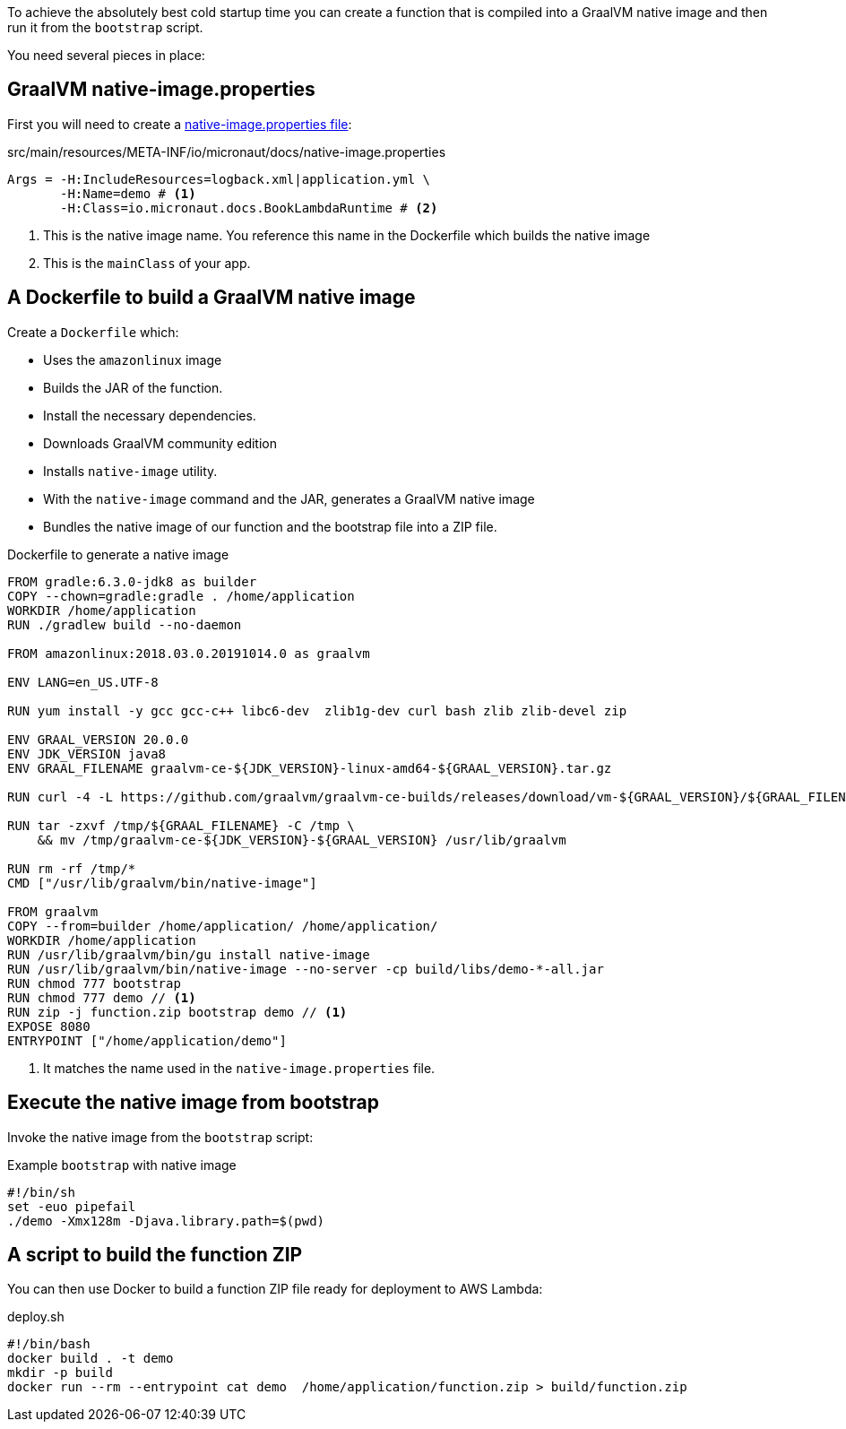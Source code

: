 To achieve the absolutely best cold startup time you can create a function that is compiled into a GraalVM native image and then run it from the `bootstrap` script.

You need several pieces in place:

== GraalVM native-image.properties

First you will need to create a https://www.graalvm.org/docs/reference-manual/native-image/#native-image-configuration[native-image.properties file]:

[source, properties]
.src/main/resources/META-INF/io/micronaut/docs/native-image.properties
----
Args = -H:IncludeResources=logback.xml|application.yml \
       -H:Name=demo # <1>
       -H:Class=io.micronaut.docs.BookLambdaRuntime # <2>
----

<1> This is the native image name. You reference this name in the Dockerfile which builds the native image
<2> This is the `mainClass` of your app.

== A Dockerfile to build a GraalVM native image

Create a `Dockerfile` which:

- Uses the `amazonlinux` image
- Builds the JAR of the function.
- Install the necessary dependencies.
- Downloads GraalVM community edition
- Installs `native-image` utility.
- With the `native-image` command and the JAR, generates a GraalVM native image
- Bundles the native image of our function and the bootstrap file into a ZIP file.

.Dockerfile to generate a native image
[source,bash]
----
FROM gradle:6.3.0-jdk8 as builder
COPY --chown=gradle:gradle . /home/application
WORKDIR /home/application
RUN ./gradlew build --no-daemon

FROM amazonlinux:2018.03.0.20191014.0 as graalvm

ENV LANG=en_US.UTF-8

RUN yum install -y gcc gcc-c++ libc6-dev  zlib1g-dev curl bash zlib zlib-devel zip

ENV GRAAL_VERSION 20.0.0
ENV JDK_VERSION java8
ENV GRAAL_FILENAME graalvm-ce-${JDK_VERSION}-linux-amd64-${GRAAL_VERSION}.tar.gz

RUN curl -4 -L https://github.com/graalvm/graalvm-ce-builds/releases/download/vm-${GRAAL_VERSION}/${GRAAL_FILENAME} -o /tmp/${GRAAL_FILENAME}

RUN tar -zxvf /tmp/${GRAAL_FILENAME} -C /tmp \
    && mv /tmp/graalvm-ce-${JDK_VERSION}-${GRAAL_VERSION} /usr/lib/graalvm

RUN rm -rf /tmp/*
CMD ["/usr/lib/graalvm/bin/native-image"]

FROM graalvm
COPY --from=builder /home/application/ /home/application/
WORKDIR /home/application
RUN /usr/lib/graalvm/bin/gu install native-image
RUN /usr/lib/graalvm/bin/native-image --no-server -cp build/libs/demo-*-all.jar
RUN chmod 777 bootstrap
RUN chmod 777 demo // <1>
RUN zip -j function.zip bootstrap demo // <1>
EXPOSE 8080
ENTRYPOINT ["/home/application/demo"]
----

<1> It matches the name used in the `native-image.properties` file.

== Execute the native image from bootstrap

Invoke the native image from the `bootstrap` script:

.Example `bootstrap` with native image
[source, bash]
----
#!/bin/sh
set -euo pipefail
./demo -Xmx128m -Djava.library.path=$(pwd)
----

== A script to build the function ZIP

You can then use Docker to build a function ZIP file ready for deployment to AWS Lambda:

.Building the Function ZIP file with a script
[source,bash]
.deploy.sh
----
#!/bin/bash
docker build . -t demo
mkdir -p build
docker run --rm --entrypoint cat demo  /home/application/function.zip > build/function.zip
----